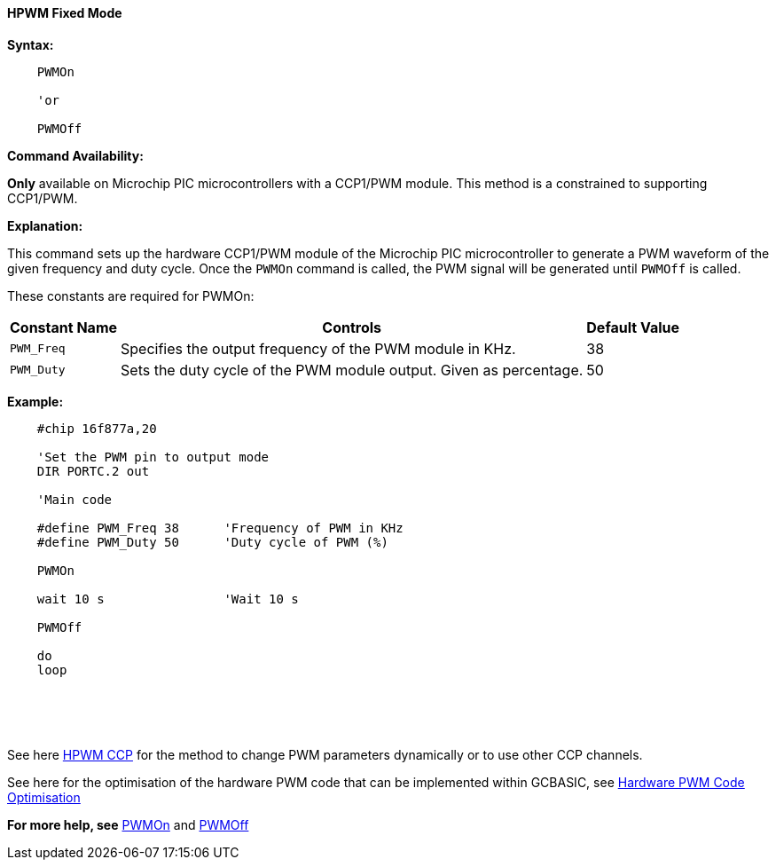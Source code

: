==== HPWM Fixed Mode

*Syntax:*
[subs="specialcharacters,quotes"]
----
    PWMOn

    'or

    PWMOff

----
*Command Availability:*

*Only* available on Microchip PIC microcontrollers with a CCP1/PWM module.  This method is a constrained to supporting CCP1/PWM.

*Explanation:*

This command sets up the hardware CCP1/PWM module of the Microchip PIC microcontroller to generate
a PWM waveform of the given frequency and duty cycle. Once the `PWMOn` command
is called, the PWM signal will be generated until `PWMOff` is called.


These constants are required for PWMOn:

[cols=3, options="header,autowidth"]
|===
|*Constant Name*
|*Controls*
|*Default Value*

|`PWM_Freq`
|Specifies the output frequency of the PWM module in KHz.
|38

|`PWM_Duty`
|Sets the duty cycle of the PWM module output. Given as percentage.
|50
|===

////
HPWM and PWMOff do not require any constants to operate.

[cols=3, options="header,autowidth"]
[subs="specialcharacters,quotes"]
|===
|*Constant Name*
|*Controls*
|*Default Value*

|`PWM_Delay`
|The PWM Period. The length of any delay used will be multiplied by 255.
If no value is specified, no delays will be inserted into the PWM
routine.
|Not defined - no delay

|`PWM_Out _n_`
|The port physical port on the Microchip PIC microcontroller that corresponds to channel _n_. +
_n_ can represent 1, 2, 3 or 4.
|Not Defined
|===
////

////
*Example 1:*
----
    'This program will set the brightness of an LED.

    'Select chip model and speed
    #chip 16F18855, 32

    'Generated by PIC PPS Tool for GCBASIC
    '
    'Template comment at the start of the config file
    '
    #startup InitPPS, 85

    Sub InitPPS

            'Module: CCP1
            RA2PPS = 0x000C    'CCP1 > RA2
            CCP1PPS = 0x0002    'RA2 > CCP1 (bi-directional)

    End Sub
    'Template comment at the end of the config file


    'Set the PWM pin to output mode
    DIR PORTA.2 out

    'Main code
    do
        'Turn up brightness over the range
        For Bright = 1 to 255
            HPWM 6, 40, Bright, 2
            wait 10 ms
        next
        'Turn down brightness over the range
        For Bright = 255 to 1 Step -1
            HPWM 6, 40, Bright, 2
            wait 10 ms
        next
    loop
----

*Example 2:*
////

*Example:*
----
    #chip 16f877a,20

    'Set the PWM pin to output mode
    DIR PORTC.2 out

    'Main code

    #define PWM_Freq 38      'Frequency of PWM in KHz
    #define PWM_Duty 50      'Duty cycle of PWM (%)

    PWMOn

    wait 10 s                'Wait 10 s

    PWMOff

    do
    loop

----

{empty} +
{empty} +
{empty} +


See here <<_hpwm_ccp,HPWM CCP>> for the method to change PWM parameters dynamically or to use other CCP channels.

See here for the optimisation of the hardware PWM code that can be implemented within GCBASIC, see <<_hardware_pwm_code_optimisation, Hardware PWM Code Optimisation>>


*For more help, see* <<_pwmon,PWMOn>> and <<_pwmoff,PWMOff>>
